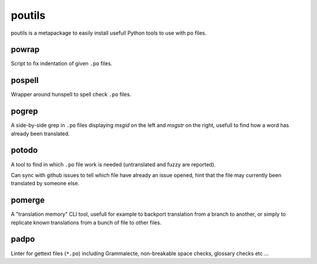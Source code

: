 poutils
=======

poutils is a metapackage to easily install usefull Python tools to use
with po files.


powrap
------

Script to fix indentation of given ``.po`` files.


pospell
-------

Wrapper around hunspell to spell check ``.po`` files.


pogrep
------

A side-by-side grep in ``.po`` files displaying `msgid` on the left
and `msgstr` on the right, usefull to find how a word has already been
translated.


potodo
------

A tool to find in which ``.po`` file work is needed (untranslated and
fuzzy are reported).

Can sync with github issues to tell which file have already an issue
opened, hint that the file may currently been translated by someone
else.


pomerge
-------

A "translation memory" CLI tool, usefull for example to backport
translation from a branch to another, or simply to replicate known
translations from a bunch of file to other files.


padpo
-----

Linter for gettext files (``*.po``) including Grammalecte,
non-breakable space checks, glossary checks etc …
